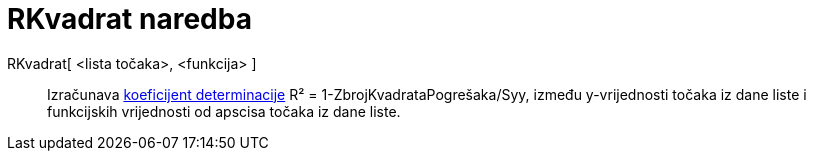 = RKvadrat naredba
:page-en: commands/RSquare
ifdef::env-github[:imagesdir: /hr/modules/ROOT/assets/images]

RKvadrat[ <lista točaka>, <funkcija> ]::
  Izračunava https://en.wikipedia.org/wiki/Coefficient_of_determination[koeficijent determinacije] R² =
  1-ZbrojKvadrataPogrešaka/Syy, između y-vrijednosti točaka iz dane liste i funkcijskih vrijednosti od apscisa točaka iz
  dane liste.
